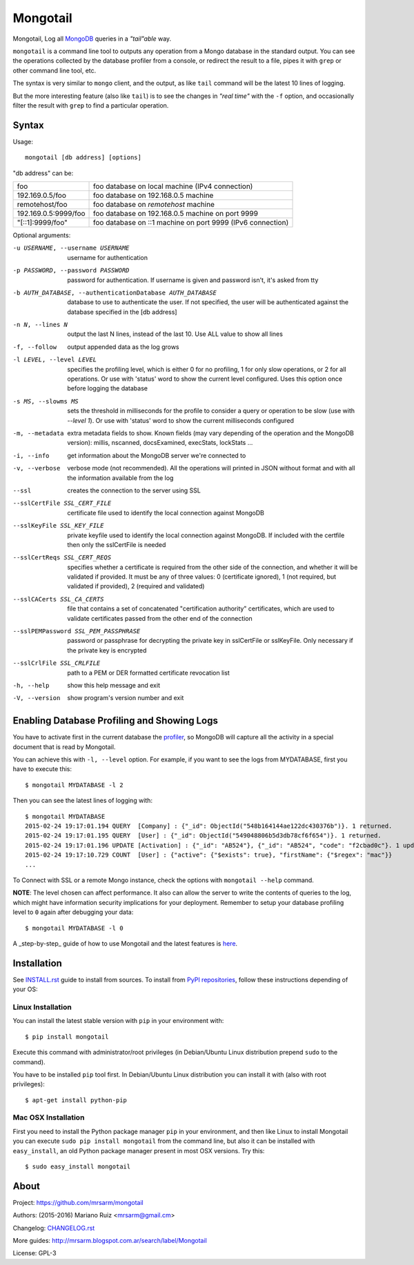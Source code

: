 Mongotail
=========

Mongotail, Log all `MongoDB <http://www.mongodb.org>`_ queries in a *"tail"able* way.

``mongotail`` is a command line tool to outputs any operation from a Mongo
database in the standard output. You can see the operations collected by the
database profiler from a console, or redirect the result to a file, pipes
it with ``grep`` or other command line tool, etc.

The syntax is very similar to ``mongo`` client, and the output, as like
``tail`` command will be the latest 10 lines of logging.

But the more interesting feature (also like ``tail``) is to see the changes
in *"real time"* with the ``-f`` option, and occasionally filter the result
with ``grep`` to find a particular operation.

Syntax
------

Usage::

    mongotail [db address] [options]

"db address" can be:

+----------------------+-------------------------------------------------------------+
| foo                  | foo database on local machine (IPv4 connection)             |
+----------------------+-------------------------------------------------------------+
| 192.169.0.5/foo      | foo database on 192.168.0.5 machine                         |
+----------------------+-------------------------------------------------------------+
| remotehost/foo       | foo database on *remotehost* machine                        |
+----------------------+-------------------------------------------------------------+
| 192.169.0.5:9999/foo | foo database on 192.168.0.5 machine on port 9999            |
+----------------------+-------------------------------------------------------------+
| "[::1]:9999/foo"     | foo database on ::1 machine on port 9999 (IPv6 connection)  |
+----------------------+-------------------------------------------------------------+


Optional arguments:

-u USERNAME, --username USERNAME
                      username for authentication
-p PASSWORD, --password PASSWORD
                      password for authentication. If username is given and
                      password isn't, it's asked from tty
-b AUTH_DATABASE, --authenticationDatabase AUTH_DATABASE
                      database to use to authenticate the user. If not
                      specified, the user will be authenticated against the
                      database specified in the [db address]
-n N, --lines N       output the last N lines, instead of the last 10. Use
                      ALL value to show all lines
-f, --follow          output appended data as the log grows
-l LEVEL, --level LEVEL
                      specifies the profiling level, which is either 0 for
                      no profiling, 1 for only slow operations, or 2 for all
                      operations. Or use with 'status' word to show the
                      current level configured. Uses this option once before
                      logging the database
-s MS, --slowms MS    sets the threshold in milliseconds for the profile to
                      consider a query or operation to be slow (use with
                      `--level 1`). Or use with 'status' word to show the
                      current milliseconds configured
-m, --metadata        extra metadata fields to show. Known fields (may vary
                      depending of the operation and the MongoDB version):
                      millis, nscanned, docsExamined, execStats, lockStats ...
-i, --info            get information about the MongoDB server we're connected to
-v, --verbose         verbose mode (not recommended). All the operations will
                      printed in JSON without format and with all the
                      information available from the log
--ssl                 creates the connection to the server using SSL
--sslCertFile SSL_CERT_FILE
                      certificate file used to identify the local connection
                      against MongoDB
--sslKeyFile SSL_KEY_FILE
                      private keyfile used to identify the local connection
                      against MongoDB. If included with the certfile then
                      only the sslCertFile is needed
--sslCertReqs SSL_CERT_REQS
                      specifies whether a certificate is required from the
                      other side of the connection, and whether it will be
                      validated if provided. It must be any of three values:
                      0 (certificate ignored), 1 (not required, but
                      validated if provided), 2 (required and validated)
--sslCACerts SSL_CA_CERTS
                      file that contains a set of concatenated
                      "certification authority" certificates, which are used
                      to validate certificates passed from the other end of
                      the connection
--sslPEMPassword SSL_PEM_PASSPHRASE
                      password or passphrase for decrypting the private key
                      in sslCertFile or sslKeyFile. Only necessary if the
                      private key is encrypted
--sslCrlFile SSL_CRLFILE
                      path to a PEM or DER formatted certificate revocation
                      list
-h, --help            show this help message and exit
-V, --version         show program's version number and exit


Enabling Database Profiling and Showing Logs
--------------------------------------------

You have to activate first in the current database the
`profiler <http://docs.mongodb.org/manual/reference/method/db.setProfilingLevel>`_,
so MongoDB will capture all the activity in a special document that is read by Mongotail.

You can achieve this with ``-l, --level`` option. For example, if you want to see the logs
from MYDATABASE, first you have to execute this::

    $ mongotail MYDATABASE -l 2

Then you can see the latest lines of logging with::

    $ mongotail MYDATABASE
    2015-02-24 19:17:01.194 QUERY  [Company] : {"_id": ObjectId("548b164144ae122dc430376b")}. 1 returned.
    2015-02-24 19:17:01.195 QUERY  [User] : {"_id": ObjectId("549048806b5d3db78cf6f654")}. 1 returned.
    2015-02-24 19:17:01.196 UPDATE [Activation] : {"_id": "AB524"}, {"_id": "AB524", "code": "f2cbad0c"}. 1 updated.
    2015-02-24 19:17:10.729 COUNT  [User] : {"active": {"$exists": true}, "firstName": {"$regex": "mac"}}
    ...

To Connect with SSL or a remote Mongo instance, check the options with ``mongotail --help`` command.

**NOTE**: The level chosen can affect performance. It also can allow the
server to write the contents of queries to the log, which might have
information security implications for your deployment. Remember to setup your
database profiling level to ``0`` again after debugging your data::

    $ mongotail MYDATABASE -l 0

A _step-by-step_ guide of how to use Mongotail and the latest features
is `here <http://mrsarm.blogspot.com.ar/2016/08/mongotail-2-0-with-new-features-mongodb-3-2-support.html>`_.


Installation
------------

See `<INSTALL.rst>`_ guide to install from sources. To install
from `PyPI repositories <https://pypi.python.org/pypi/mongotail>`_,
follow these instructions depending of your OS:


Linux Installation
^^^^^^^^^^^^^^^^^^

You can install the latest stable version with ``pip`` in your
environment with::

    $ pip install mongotail

Execute this command with administrator/root privileges (in
Debian/Ubuntu Linux distribution prepend ``sudo`` to the command).

You have to be installed ``pip`` tool first. In Debian/Ubuntu Linux
distribution you can install it with (also with root privileges)::

    $ apt-get install python-pip


Mac OSX Installation
^^^^^^^^^^^^^^^^^^^^

First you need to install the Python package manager ``pip`` in
your environment, and then like Linux to install Mongotail you
can execute ``sudo pip install mongotail`` from the command line,
but also it can be installed with ``easy_install``, an
old Python package manager present in most OSX versions. Try this::

    $ sudo easy_install mongotail


About
-----

Project: https://github.com/mrsarm/mongotail

Authors: (2015-2016) Mariano Ruiz <mrsarm@gmail.cm>

Changelog: `<CHANGELOG.rst>`_

More guides: http://mrsarm.blogspot.com.ar/search/label/Mongotail

License: GPL-3
